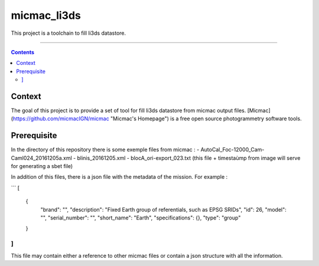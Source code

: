 ############
micmac_li3ds
############

This project is a toolchain to fill li3ds datastore.

----

.. contents::

=======
Context
=======

The goal of this project is to provide a set of tool for fill li3ds datastore from micmac output files. [Micmac] (https://github.com/micmacIGN/micmac "Micmac's Homepage") is a free open source photogrammetry software tools.

============
Prerequisite
============

In the directory of this repository there is some exemple files from micmac : 
- AutoCal_Foc-12000_Cam-Caml024_20161205a.xml
- blinis_20161205.xml
- blocA_ori-export_023.txt (this file + timestaùmp from image will serve for generating a sbet file)

In addition of this files, there is a json file with the metadata of the mission. For example :

```
[
    {
        "brand": "",
        "description": "Fixed Earth group of referentials, such as EPSG SRIDs",
        "id": 26,
        "model": "",
        "serial_number": "",
        "short_name": "Earth",
        "specifications": {},
        "type": "group"
    }
]
```

This file may contain either a reference to other micmac files or contain a json structure with all the information.



